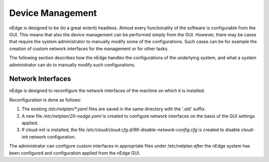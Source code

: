 Device Management
#################

nEdge is designed to be (to a great extent) headless. Almost every
functionality of the software is configurable from the GUI. This means
that also the device management can be performed simply from the
GUI. However, there may be cases that require the system administrator
to manually modify some of the configurations. Such cases can be for
example the creation of custom network interfaces for the management
or for other tasks.

The following section describes how the nEdge handles the
configurations of the underlying system, and what a system
administrator can do to manually modify such configurations.

Network Interfaces
------------------

nEdge is designed to reconfigure the network interfaces of the machine
on which it is installed.

Reconfiguration is done as follows:

1. The existing `/etc/netplan/*.yaml` files are saved in the same directory with
   the '.old' suffix.
2. A new file `/etc/netplan/20-nedge.yaml` is created to
   configure network interfaces on the basis of the GUI settings
   applied.
3. If cloud-init is installed, the file `/etc/cloud/cloud.cfg.d/99-disable-network-config.cfg`
   is created to disable cloud-init network configuration.

The administrator can configure custom interfaces in appropriate files
under /etc/netplan *after* the nEdge system has been configured and configuration applied from
the nEdge GUI.
